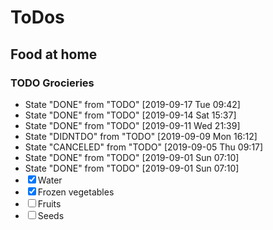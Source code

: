 
* ToDos
** Food at home
*** TODO Grocieries
    SCHEDULED: <2019-09-20 Fri +3d>
    :PROPERTIES:
    :LAST_REPEAT: [2019-09-17 Tue 09:42]
    :END:
    - State "DONE"       from "TODO"       [2019-09-17 Tue 09:42]
    - State "DONE"       from "TODO"       [2019-09-14 Sat 15:37]
    - State "DONE"       from "TODO"       [2019-09-11 Wed 21:39]
    - State "DIDNTDO"    from "TODO"       [2019-09-09 Mon 16:12]
    - State "CANCELED"   from "TODO"       [2019-09-05 Thu 09:17]
    - State "DONE"       from "TODO"       [2019-09-01 Sun 07:10]
    - State "DONE"       from "TODO"       [2019-09-01 Sun 07:10]
    - [X] Water
    - [X] Frozen vegetables
    - [ ] Fruits
    - [ ] Seeds
